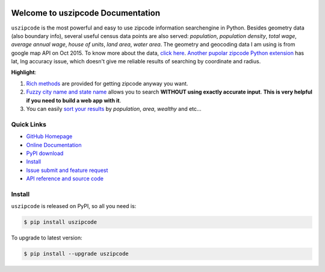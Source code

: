 .. image:: https://travis-ci.org/MacHu-GWU/uszipcode-project.svg?branch=master

.. image:: https://img.shields.io/pypi/v/uszipcode.svg

.. image:: https://img.shields.io/pypi/l/uszipcode.svg

.. image:: https://img.shields.io/pypi/pyversions/uszipcode.svg


Welcome to uszipcode Documentation
==================================
``uszipcode`` is the most powerful and easy to use zipcode information searchengine in Python. Besides geometry data (also boundary info), several useful census data points are also served: `population`, `population density`, `total wage`, `average annual wage`, `house of units`, `land area`, `water area`. The geometry and geocoding data I am using is from google map API on Oct 2015. To know more about the data, `click here <http://pythonhosted.org/uszipcode/uszipcode/data/__init__.html#module-uszipcode.data>`_. `Another pupolar zipcode Python extension <https://pypi.python.org/pypi/zipcode>`_ has lat, lng accuracy issue, which doesn't give me reliable results of searching by coordinate and radius.

**Highlight**:

1. `Rich methods <http://pythonhosted.org/uszipcode/index.html#list-of-the-way-you-can-search>`_ are provided for getting zipcode anyway you want. 
2. `Fuzzy city name and state name <http://pythonhosted.org/uszipcode/index.html#search-by-city-and-state>`_ allows you to search **WITHOUT using exactly accurate input**. **This is very helpful if you need to build a web app with it**.
3. You can easily `sort your results <http://pythonhosted.org/uszipcode/index.html#sortby-descending-and-returns-keyword>`_ by `population`, `area`, `wealthy` and etc...


**Quick Links**
-------------------------------------------------------------------------------
- `GitHub Homepage <https://github.com/MacHu-GWU/uszipcode-project>`_
- `Online Documentation <http://pythonhosted.org/uszipcode>`_
- `PyPI download <https://pypi.python.org/pypi/uszipcode>`_
- `Install <install_>`_
- `Issue submit and feature request <https://github.com/MacHu-GWU/uszipcode-project/issues>`_
- `API reference and source code <http://pythonhosted.org/uszipcode/uszipcode/searchengine.html#uszipcode.searchengine.ZipcodeSearchEngine>`_


.. _install:

Install
-------------------------------------------------------------------------------

``uszipcode`` is released on PyPI, so all you need is:

.. code-block:: console

	$ pip install uszipcode

To upgrade to latest version:

.. code-block:: console

	$ pip install --upgrade uszipcode